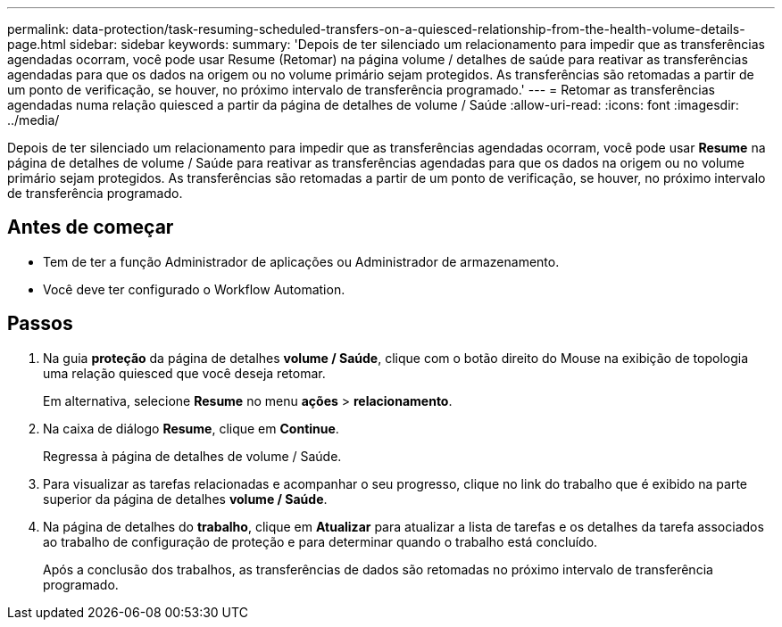 ---
permalink: data-protection/task-resuming-scheduled-transfers-on-a-quiesced-relationship-from-the-health-volume-details-page.html 
sidebar: sidebar 
keywords:  
summary: 'Depois de ter silenciado um relacionamento para impedir que as transferências agendadas ocorram, você pode usar Resume (Retomar) na página volume / detalhes de saúde para reativar as transferências agendadas para que os dados na origem ou no volume primário sejam protegidos. As transferências são retomadas a partir de um ponto de verificação, se houver, no próximo intervalo de transferência programado.' 
---
= Retomar as transferências agendadas numa relação quiesced a partir da página de detalhes de volume / Saúde
:allow-uri-read: 
:icons: font
:imagesdir: ../media/


[role="lead"]
Depois de ter silenciado um relacionamento para impedir que as transferências agendadas ocorram, você pode usar *Resume* na página de detalhes de volume / Saúde para reativar as transferências agendadas para que os dados na origem ou no volume primário sejam protegidos. As transferências são retomadas a partir de um ponto de verificação, se houver, no próximo intervalo de transferência programado.



== Antes de começar

* Tem de ter a função Administrador de aplicações ou Administrador de armazenamento.
* Você deve ter configurado o Workflow Automation.




== Passos

. Na guia *proteção* da página de detalhes *volume / Saúde*, clique com o botão direito do Mouse na exibição de topologia uma relação quiesced que você deseja retomar.
+
Em alternativa, selecione *Resume* no menu *ações* > *relacionamento*.

. Na caixa de diálogo *Resume*, clique em *Continue*.
+
Regressa à página de detalhes de volume / Saúde.

. Para visualizar as tarefas relacionadas e acompanhar o seu progresso, clique no link do trabalho que é exibido na parte superior da página de detalhes *volume / Saúde*.
. Na página de detalhes do *trabalho*, clique em *Atualizar* para atualizar a lista de tarefas e os detalhes da tarefa associados ao trabalho de configuração de proteção e para determinar quando o trabalho está concluído.
+
Após a conclusão dos trabalhos, as transferências de dados são retomadas no próximo intervalo de transferência programado.


